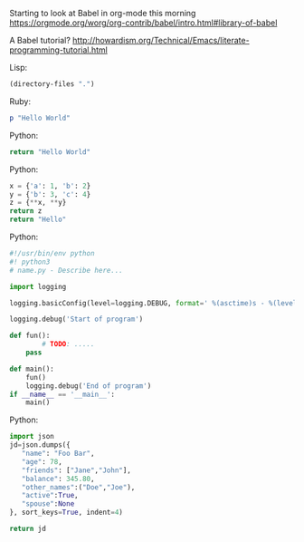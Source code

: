 Starting to look at Babel in org-mode this morning https://orgmode.org/worg/org-contrib/babel/intro.html#library-of-babel

A Babel tutorial?  http://howardism.org/Technical/Emacs/literate-programming-tutorial.html

Lisp:
#+BEGIN_SRC emacs-lisp
  (directory-files ".")
#+END_SRC

#+RESULTS:
| . | .. | .git | babel.org | babel.org~ |

Ruby:
#+BEGIN_SRC ruby
  p "Hello World"
#+END_SRC

#+RESULTS:
: Hello World

Python:
#+BEGIN_SRC python
 return "Hello World"
#+END_SRC

#+RESULTS:
: Hello World

Python:
#+BEGIN_SRC python
x = {'a': 1, 'b': 2}
y = {'b': 3, 'c': 4}
z = {**x, **y}
return z
return "Hello"
#+END_SRC

#+RESULTS:
| a | : | 1 | b | : | 3 | c | : | 4 |

Python:
#+BEGIN_SRC python
#!/usr/bin/env python
#! python3
# name.py - Describe here...

import logging

logging.basicConfig(level=logging.DEBUG, format=' %(asctime)s - %(levelname)s- %(message)s')

logging.debug('Start of program')

def fun():
        # TODO: .....
    pass

def main():
    fun()
    logging.debug('End of program')
if __name__ == '__main__':
    main()
#+END_SRC

#+RESULTS:
: None




[[file:1%20PA8yUhgId2jyIrJULvNbvw.png]]

Python:
#+BEGIN_SRC python
import json
jd=json.dumps({
   "name": "Foo Bar",
   "age": 78,
   "friends": ["Jane","John"],
   "balance": 345.80,
   "other_names":("Doe","Joe"),
   "active":True,
   "spouse":None
}, sort_keys=True, indent=4)

return jd
#+END_SRC

#+RESULTS:
| active | : | true | age | : | 78 | balance | : | 345.8 | friends | : | (Jane John) | name | : | Foo Bar | other_names | : | (Doe Joe) | spouse | : | null |
